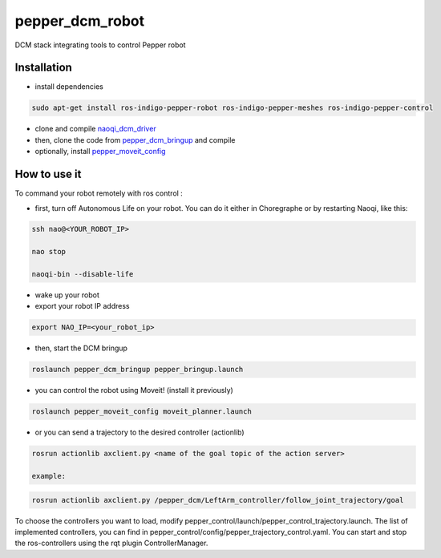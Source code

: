 pepper_dcm_robot
=============

DCM stack integrating tools to control Pepper robot

Installation
------------
- install dependencies

.. code-block:: bash

        sudo apt-get install ros-indigo-pepper-robot ros-indigo-pepper-meshes ros-indigo-pepper-control

- clone and compile `naoqi_dcm_driver <https://github.com/ros-aldebaran/naoqi_dcm_driver>`_

- then, clone the code from `pepper_dcm_bringup <http://wiki.ros.org/pepper_dcm_bringup>`_ and compile

- optionally, install `pepper_moveit_config <http://wiki.ros.org/pepper_moveit_config>`_

How to use it
-------------

To command your robot remotely with ros control : 

- first, turn off Autonomous Life on your robot. You can do it either in Choregraphe or by restarting Naoqi, like this:

.. code-block:: bash

        ssh nao@<YOUR_ROBOT_IP>

        nao stop

        naoqi-bin --disable-life
    
- wake up your robot

- export your robot IP address

.. code-block:: bash

        export NAO_IP=<your_robot_ip>

- then, start the DCM bringup

.. code-block:: bash

        roslaunch pepper_dcm_bringup pepper_bringup.launch

- you can control the robot using Moveit! (install it previously)

.. code-block:: bash

        roslaunch pepper_moveit_config moveit_planner.launch

- or you can send a trajectory to the desired controller (actionlib)

.. code-block:: bash

        rosrun actionlib axclient.py <name of the goal topic of the action server>

        example:

.. code-block:: bash

        rosrun actionlib axclient.py /pepper_dcm/LeftArm_controller/follow_joint_trajectory/goal

To choose the controllers you want to load, modify pepper_control/launch/pepper_control_trajectory.launch.
The list of implemented controllers, you can find in pepper_control/config/pepper_trajectory_control.yaml. 
You can start and stop the ros-controllers using the rqt plugin ControllerManager.
